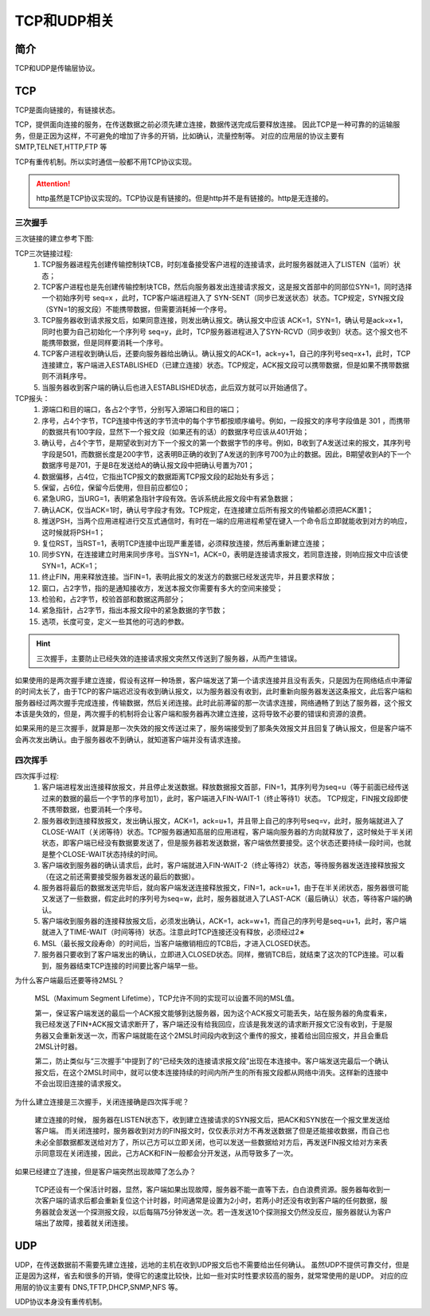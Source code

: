 

======================================================================================================================================================
TCP和UDP相关
======================================================================================================================================================

简介
======================================================================================================================================================

TCP和UDP是传输层协议。


TCP
======================================================================================================================================================

TCP是面向链接的，有链接状态。

TCP，提供面向连接的服务，在传送数据之前必须先建立连接，数据传送完成后要释放连接。
因此TCP是一种可靠的的运输服务，但是正因为这样，不可避免的增加了许多的开销，比如确认，流量控制等。
对应的应用层的协议主要有 SMTP,TELNET,HTTP,FTP 等

TCP有重传机制。所以实时通信一般都不用TCP协议实现。

.. attention::
    http虽然是TCP协议实现的。TCP协议是有链接的。但是http并不是有链接的。http是无连接的。

三次握手
------------------------------------------------------------------------------------------------------------------------------------------------------


三次链接的建立参考下图:


.. image:: /images/network/theory/tcp/tcp_three_handshakes.gif
    :align: center
    :height: 550 px
    :width: 800 px

TCP三次链接过程:
    1. TCP服务器进程先创建传输控制块TCB，时刻准备接受客户进程的连接请求，此时服务器就进入了LISTEN（监听）状态；
    #. TCP客户进程也是先创建传输控制块TCB，然后向服务器发出连接请求报文，这是报文首部中的同部位SYN=1，同时选择一个初始序列号 seq=x ，此时，TCP客户端进程进入了 SYN-SENT（同步已发送状态）状态。TCP规定，SYN报文段（SYN=1的报文段）不能携带数据，但需要消耗掉一个序号。
    #. TCP服务器收到请求报文后，如果同意连接，则发出确认报文。确认报文中应该 ACK=1，SYN=1，确认号是ack=x+1，同时也要为自己初始化一个序列号 seq=y，此时，TCP服务器进程进入了SYN-RCVD（同步收到）状态。这个报文也不能携带数据，但是同样要消耗一个序号。
    #. TCP客户进程收到确认后，还要向服务器给出确认。确认报文的ACK=1，ack=y+1，自己的序列号seq=x+1，此时，TCP连接建立，客户端进入ESTABLISHED（已建立连接）状态。TCP规定，ACK报文段可以携带数据，但是如果不携带数据则不消耗序号。
    #. 当服务器收到客户端的确认后也进入ESTABLISHED状态，此后双方就可以开始通信了。

TCP报头：
    1. 源端口和目的端口，各占2个字节，分别写入源端口和目的端口；
    #. 序号，占4个字节，TCP连接中传送的字节流中的每个字节都按顺序编号。例如，一段报文的序号字段值是 301 ，而携带的数据共有100字段，显然下一个报文段（如果还有的话）的数据序号应该从401开始；
    #. 确认号，占4个字节，是期望收到对方下一个报文的第一个数据字节的序号。例如，B收到了A发送过来的报文，其序列号字段是501，而数据长度是200字节，这表明B正确的收到了A发送的到序号700为止的数据。因此，B期望收到A的下一个数据序号是701，于是B在发送给A的确认报文段中把确认号置为701；
    #. 数据偏移，占4位，它指出TCP报文的数据距离TCP报文段的起始处有多远；
    #. 保留，占6位，保留今后使用，但目前应都位0；
    #. 紧急URG，当URG=1，表明紧急指针字段有效。告诉系统此报文段中有紧急数据；
    #. 确认ACK，仅当ACK=1时，确认号字段才有效。TCP规定，在连接建立后所有报文的传输都必须把ACK置1；
    #. 推送PSH，当两个应用进程进行交互式通信时，有时在一端的应用进程希望在键入一个命令后立即就能收到对方的响应，这时候就将PSH=1；
    #. 复位RST，当RST=1，表明TCP连接中出现严重差错，必须释放连接，然后再重新建立连接；
    #. 同步SYN，在连接建立时用来同步序号。当SYN=1，ACK=0，表明是连接请求报文，若同意连接，则响应报文中应该使SYN=1，ACK=1；
    #. 终止FIN，用来释放连接。当FIN=1，表明此报文的发送方的数据已经发送完毕，并且要求释放；
    #. 窗口，占2字节，指的是通知接收方，发送本报文你需要有多大的空间来接受；
    #. 检验和，占2字节，校验首部和数据这两部分；
    #. 紧急指针，占2字节，指出本报文段中的紧急数据的字节数；
    #. 选项，长度可变，定义一些其他的可选的参数。


.. hint::
    三次握手，主要防止已经失效的连接请求报文突然又传送到了服务器，从而产生错误。

如果使用的是两次握手建立连接，假设有这样一种场景，客户端发送了第一个请求连接并且没有丢失，只是因为在网络结点中滞留的时间太长了，由于TCP的客户端迟迟没有收到确认报文，以为服务器没有收到，此时重新向服务器发送这条报文，此后客户端和服务器经过两次握手完成连接，传输数据，然后关闭连接。此时此前滞留的那一次请求连接，网络通畅了到达了服务器，这个报文本该是失效的，但是，两次握手的机制将会让客户端和服务器再次建立连接，这将导致不必要的错误和资源的浪费。

如果采用的是三次握手，就算是那一次失效的报文传送过来了，服务端接受到了那条失效报文并且回复了确认报文，但是客户端不会再次发出确认。由于服务器收不到确认，就知道客户端并没有请求连接。


四次挥手
------------------------------------------------------------------------------------------------------------------------------------------------------


.. image:: /images/network/theory/tcp/tcp_fin_ack.gif
    :align: center
    :height: 550 px
    :width: 800 px


四次挥手过程:
    1. 客户端进程发出连接释放报文，并且停止发送数据。释放数据报文首部，FIN=1，其序列号为seq=u（等于前面已经传送过来的数据的最后一个字节的序号加1），此时，客户端进入FIN-WAIT-1（终止等待1）状态。 TCP规定，FIN报文段即使不携带数据，也要消耗一个序号。
    #. 服务器收到连接释放报文，发出确认报文，ACK=1，ack=u+1，并且带上自己的序列号seq=v，此时，服务端就进入了CLOSE-WAIT（关闭等待）状态。TCP服务器通知高层的应用进程，客户端向服务器的方向就释放了，这时候处于半关闭状态，即客户端已经没有数据要发送了，但是服务器若发送数据，客户端依然要接受。这个状态还要持续一段时间，也就是整个CLOSE-WAIT状态持续的时间。
    #. 客户端收到服务器的确认请求后，此时，客户端就进入FIN-WAIT-2（终止等待2）状态，等待服务器发送连接释放报文（在这之前还需要接受服务器发送的最后的数据）。
    #. 服务器将最后的数据发送完毕后，就向客户端发送连接释放报文，FIN=1，ack=u+1，由于在半关闭状态，服务器很可能又发送了一些数据，假定此时的序列号为seq=w，此时，服务器就进入了LAST-ACK（最后确认）状态，等待客户端的确认。
    #. 客户端收到服务器的连接释放报文后，必须发出确认，ACK=1，ack=w+1，而自己的序列号是seq=u+1，此时，客户端就进入了TIME-WAIT（时间等待）状态。注意此时TCP连接还没有释放，必须经过2∗
    #. MSL（最长报文段寿命）的时间后，当客户端撤销相应的TCB后，才进入CLOSED状态。
    #. 服务器只要收到了客户端发出的确认，立即进入CLOSED状态。同样，撤销TCB后，就结束了这次的TCP连接。可以看到，服务器结束TCP连接的时间要比客户端早一些。


为什么客户端最后还要等待2MSL？

    MSL（Maximum Segment Lifetime），TCP允许不同的实现可以设置不同的MSL值。

    第一，保证客户端发送的最后一个ACK报文能够到达服务器，因为这个ACK报文可能丢失，站在服务器的角度看来，我已经发送了FIN+ACK报文请求断开了，客户端还没有给我回应，应该是我发送的请求断开报文它没有收到，于是服务器又会重新发送一次，而客户端就能在这个2MSL时间段内收到这个重传的报文，接着给出回应报文，并且会重启2MSL计时器。

    第二，防止类似与“三次握手”中提到了的“已经失效的连接请求报文段”出现在本连接中。客户端发送完最后一个确认报文后，在这个2MSL时间中，就可以使本连接持续的时间内所产生的所有报文段都从网络中消失。这样新的连接中不会出现旧连接的请求报文。

为什么建立连接是三次握手，关闭连接确是四次挥手呢？

    建立连接的时候， 服务器在LISTEN状态下，收到建立连接请求的SYN报文后，把ACK和SYN放在一个报文里发送给客户端。 
    而关闭连接时，服务器收到对方的FIN报文时，仅仅表示对方不再发送数据了但是还能接收数据，而自己也未必全部数据都发送给对方了，所以己方可以立即关闭，也可以发送一些数据给对方后，再发送FIN报文给对方来表示同意现在关闭连接，因此，己方ACK和FIN一般都会分开发送，从而导致多了一次。

如果已经建立了连接，但是客户端突然出现故障了怎么办？

    TCP还设有一个保活计时器，显然，客户端如果出现故障，服务器不能一直等下去，白白浪费资源。服务器每收到一次客户端的请求后都会重新复位这个计时器，时间通常是设置为2小时，若两小时还没有收到客户端的任何数据，服务器就会发送一个探测报文段，以后每隔75分钟发送一次。若一连发送10个探测报文仍然没反应，服务器就认为客户端出了故障，接着就关闭连接。



UDP
======================================================================================================================================================

UDP，在传送数据前不需要先建立连接，远地的主机在收到UDP报文后也不需要给出任何确认。
虽然UDP不提供可靠交付，但是正是因为这样，省去和很多的开销，使得它的速度比较快，比如一些对实时性要求较高的服务，就常常使用的是UDP。
对应的应用层的协议主要有 DNS,TFTP,DHCP,SNMP,NFS 等。

UDP协议本身没有重传机制。






